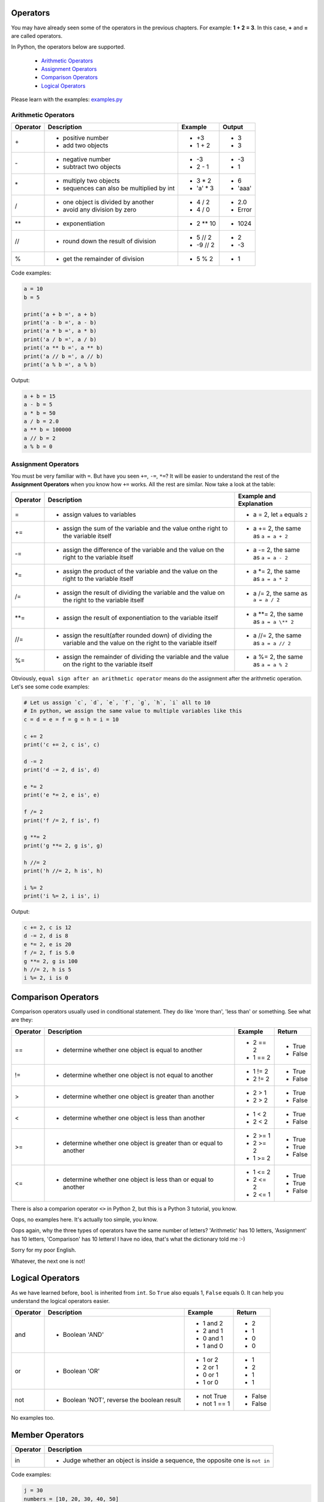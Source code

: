 Operators
=========

You may have already seen some of the operators in the previous chapters. For
example: **1 + 2 = 3**. In this case, **+** and **=** are called operators.

In Python, the operators below are supported.

    - `Arithmetic Operators`_
    - `Assignment Operators`_
    - `Comparison Operators`_
    - `Logical Operators`_

Please learn with the examples: `examples.py`_

.. _Arithmetic Operators: https://github.com/TnTomato/python-tutorial/tree/master/Chapter3-Operators#arithmetic-operators
.. _Assignment Operators: https://github.com/TnTomato/python-tutorial/tree/master/Chapter3-Operators#assignment-operators
.. _Comparison Operators: https://github.com/TnTomato/python-tutorial/tree/master/Chapter3-Operators#comparison-operators
.. _Logical Operators: https://github.com/TnTomato/python-tutorial/tree/master/Chapter3-Operators#logical-operators
.. _examples.py: https://github.com/TnTomato/python-tutorial/blob/master/Chapter3-Operators/examples.py

Arithmetic Operators
--------------------

+---------+----------------------------------------------------------------+------------------+--------+
|Operator |Description                                                     |Example           | Output |
+=========+================================================================+==================+========+
|\+       |- positive number                                               |- \+3             |- 3     |
|         |- add two objects                                               |- 1 + 2           |- 3     |
+---------+----------------------------------------------------------------+------------------+--------+
|\-       |- negative number                                               |- \-3             |- -3    |
|         |- subtract two objects                                          |- 2 - 1           |- 1     |
+---------+----------------------------------------------------------------+------------------+--------+
|\*       |- multiply two objects                                          |- 3 * 2           |- 6     |
|         |- sequences can also be multiplied by int                       |- 'a' * 3         |- 'aaa' |
+---------+----------------------------------------------------------------+------------------+--------+
|\/       |- one object is divided by another                              |- 4 / 2           |- 2.0   |
|         |- avoid any division by zero                                    |- 4 / 0           |- Error |
+---------+----------------------------------------------------------------+------------------+--------+
|\**      |- exponentiation                                                |- 2 ** 10         |- 1024  |
+---------+----------------------------------------------------------------+------------------+--------+
|//       |- round down the result of division                             |- 5 // 2          |- 2     |
|         |                                                                |- -9 // 2         |- -3    |
+---------+----------------------------------------------------------------+------------------+--------+
|%        |- get the remainder of division                                 |- 5 % 2           |- 1     |
+---------+----------------------------------------------------------------+------------------+--------+

Code examples:

.. code-block:: python

    a = 10
    b = 5

    print('a + b =', a + b)
    print('a - b =', a - b)
    print('a * b =', a * b)
    print('a / b =', a / b)
    print('a ** b =', a ** b)
    print('a // b =', a // b)
    print('a % b =', a % b)

Output:

.. code-block:: text

    a + b = 15
    a - b = 5
    a * b = 50
    a / b = 2.0
    a ** b = 100000
    a // b = 2
    a % b = 0

Assignment Operators
--------------------

You must be very familiar with ``=``. But have you seen ``+=``, ``-=``, ``*=``?
It will be easier to understand the rest of the **Assignment Operators** when
you know how ``+=`` works. All the rest are similar. Now take a look at the
table:

+---------+------------------------------------+-----------------------------------------+
|Operator |Description                         |Example and Explanation                  |
+=========+====================================+=========================================+
|=        |- assign values to variables        |- a = 2, let ``a`` equals ``2``          |
+---------+------------------------------------+-----------------------------------------+
|+=       |- assign the sum of the variable    |- a += 2, the same as ``a = a + 2``      |
|         |  and the value onthe right to the  |                                         |
|         |  variable itself                   |                                         |
+---------+------------------------------------+-----------------------------------------+
|-=       |- assign the difference of the      |- a -= 2, the same as ``a = a - 2``      |
|         |  variable and the value on the     |                                         |
|         |  right to the variable itself      |                                         |
+---------+------------------------------------+-----------------------------------------+
|\*=      |- assign the product of the         |- a \*= 2, the same as ``a = a * 2``     |
|         |  variable and the value on the     |                                         |
|         |  right to the variable itself      |                                         |
+---------+------------------------------------+-----------------------------------------+
|/=       |- assign the result of dividing the |- a /= 2, the same as ``a = a / 2``      |
|         |  variable and the value on the     |                                         |
|         |  right to the variable itself      |                                         |
+---------+------------------------------------+-----------------------------------------+
|\**=     |- assign the result of              |- a \**= 2, the same as ``a = a \** 2``  |
|         |  exponentiation to the variable    |                                         |
|         |  itself                            |                                         |
+---------+------------------------------------+-----------------------------------------+
|//=      |- assign the result(after rounded   |- a //= 2, the same as ``a = a // 2``    |
|         |  down) of dividing the variable    |                                         |
|         |  and the value on the right to the |                                         |
|         |  variable itself                   |                                         |
+---------+------------------------------------+-----------------------------------------+
|%=       |- assign the remainder of dividing  |- a %= 2, the same as ``a = a % 2``      |
|         |  the variable and the value on the |                                         |
|         |  right to the variable itself      |                                         |
+---------+------------------------------------+-----------------------------------------+

Obviously, ``equal sign after an arithmetic operator`` means do the assignment
after the arithmetic operation. Let's see some code examples:

.. code-block:: python

    # Let us assign `c`, `d`, `e`, `f`, `g`, `h`, `i` all to 10
    # In python, we assign the same value to multiple variables like this
    c = d = e = f = g = h = i = 10

    c += 2
    print('c += 2, c is', c)

    d -= 2
    print('d -= 2, d is', d)

    e *= 2
    print('e *= 2, e is', e)

    f /= 2
    print('f /= 2, f is', f)

    g **= 2
    print('g **= 2, g is', g)

    h //= 2
    print('h //= 2, h is', h)

    i %= 2
    print('i %= 2, i is', i)

Output:

.. code-block:: text

    c += 2, c is 12
    d -= 2, d is 8
    e *= 2, e is 20
    f /= 2, f is 5.0
    g **= 2, g is 100
    h //= 2, h is 5
    i %= 2, i is 0

Comparison Operators
====================

Comparison operators usually used in conditional statement. They do like 'more
than', 'less than' or something. See what are they:

+---------+------------------------------------------------------+-------------------+----------+
|Operator |Description                                           |Example            | Return   |
+=========+======================================================+===================+==========+
|==       |- determine whether one object is equal to another    |- 2 == 2           |- True    |
|         |                                                      |- 1 == 2           |- False   |
+---------+------------------------------------------------------+-------------------+----------+
|!=       |- determine whether one object is not equal to        |- 1 != 2           |- True    |
|         |  another                                             |- 2 != 2           |- False   |
+---------+------------------------------------------------------+-------------------+----------+
|>        |- determine whether one object is greater than        |- 2 > 1            |- True    |
|         |  another                                             |- 2 > 2            |- False   |
+---------+------------------------------------------------------+-------------------+----------+
|<        |- determine whether one object is less than another   |- 1 < 2            |- True    |
|         |                                                      |- 2 < 2            |- False   |
+---------+------------------------------------------------------+-------------------+----------+
|>=       |- determine whether one object is greater than or     |- 2 >= 1           |- True    |
|         |  equal to another                                    |- 2 >= 2           |- True    |
|         |                                                      |- 1 >= 2           |- False   |
+---------+------------------------------------------------------+-------------------+----------+
|<=       |- determine whether one object is less than or equal  |- 1 <= 2           |- True    |
|         |  to another                                          |- 2 <= 2           |- True    |
|         |                                                      |- 2 <= 1           |- False   |
+---------+------------------------------------------------------+-------------------+----------+

There is also a comparion operator ``<>`` in Python 2, but this is a Python 3
tutorial, you know.

Oops, no examples here. It's actually too simple, you know.

Oops again, why the three types of operators have the same number of letters?
'Arithmetic' has 10 letters, 'Assignment' has 10 letters, 'Comparison' has 10
letters! I have no idea, that's what the dictionary told me :-)

Sorry for my poor English.

Whatever, the next one is not!

Logical Operators
=================

As we have learned before, ``bool`` is inherited from ``int``. So ``True``
also equals 1, ``False`` equals 0. It can help you understand the logical
operators easier.

+---------+---------------------------+-------------------+----------+
|Operator |Description                |Example            | Return   |
+=========+===========================+===================+==========+
|and      |- Boolean 'AND'            |- 1 and 2          |- 2       |
|         |                           |- 2 and 1          |- 1       |
|         |                           |- 0 and 1          |- 0       |
|         |                           |- 1 and 0          |- 0       |
+---------+---------------------------+-------------------+----------+
|or       |- Boolean 'OR'             |- 1 or 2           |- 1       |
|         |                           |- 2 or 1           |- 2       |
|         |                           |- 0 or 1           |- 1       |
|         |                           |- 1 or 0           |- 1       |
+---------+---------------------------+-------------------+----------+
|not      |- Boolean 'NOT', reverse   |- not True         |- False   |
|         |  the boolean result       |- not 1 == 1       |- False   |
+---------+---------------------------+-------------------+----------+

No examples too.

Member Operators
================

+---------+-------------------------------------------------------------------+
|Operator |Description                                                        |
+=========+===================================================================+
|in       |- Judge whether an object is inside a sequence, the opposite one   |
|         |  is ``not in``                                                    |
+---------+-------------------------------------------------------------------+

Code examples:

.. code-block:: python

    j = 30
    numbers = [10, 20, 30, 40, 50]

    if j in numbers:
        print('`j` is in `numbers`')
    else:
        print('`j` is not in `numbers`')


Output:

.. code-block:: text

    `j` is in `numbers`

Identity Operations
===================

+---------+-------------------------------------------------------------------+
|Operator |Description                                                        |
+=========+===================================================================+
|is       |- Judge whether two objects share the same memory address, the     |
|         |  opposite one is ``is not``                                       |
+---------+-------------------------------------------------------------------+

Code examples:

.. code-block:: python

    k = [1, 2, 3]
    m = n = [1, 2, 3]

    print(m is n)
    print(k is n)

Output:

.. code-block:: text

    True
    False

Bitwise Operators
=================

Last but not least: Bitwise Operators.

You may have never used them, but they are extremely powerful.

bitwise-and
bitwise-or
...